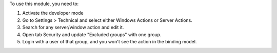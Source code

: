 To use this module, you need to:

#. Activate the developer mode
#. Go to Settings > Technical and select either Windows Actions or Server Actions.
#. Search for any server/window action and edit it.
#. Open tab Security and update "Excluded groups" with one group.
#. Login with a user of that group, and you won't see the action in the binding model.
